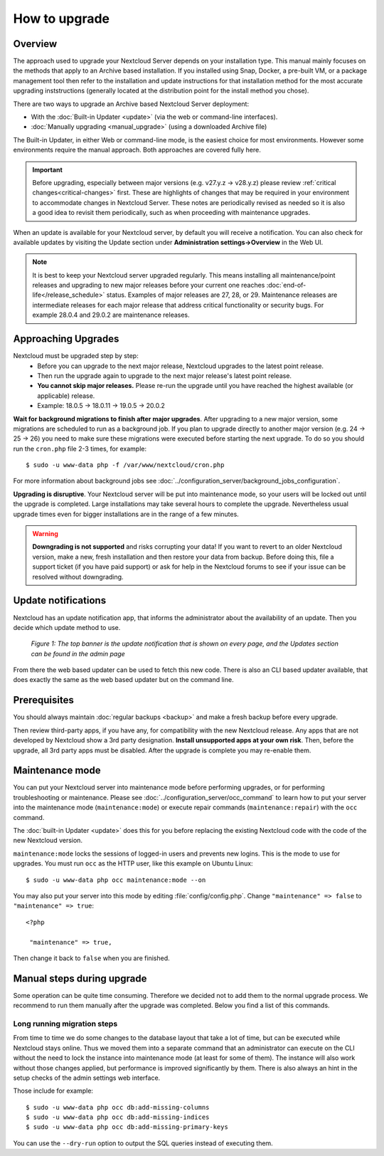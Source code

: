 ==============
How to upgrade
==============

Overview
--------

The approach used to upgrade your Nextcloud Server depends on your installation type. This
manual mainly focuses on the methods that apply to an Archive based installation. If you installed
using Snap, Docker, a pre-built VM, or a package management tool then refer to the installation
and update instructions for that installation method for the most accurate upgrading inststructions
(generally located at the distribution point for the install method you chose).

There are two ways to upgrade an Archive based Nextcloud Server deployment:

* With the :doc:`Built-in Updater <update>` (via the web or command-line interfaces).
* :doc:`Manually upgrading <manual_upgrade>` (using a downloaded Archive file) 

The Built-in Updater, in either Web or command-line mode, is the easiest choice for most environments. 
However some environments require the manual approach. Both approaches are covered fully here.

.. important::
   Before upgrading, especially between major versions (e.g. v27.y.z -> v28.y.z) please review 
   :ref:`critical changes<critical-changes>` first. These are highlights of changes that may be required
   in your environment to accommodate changes in Nextcloud Server. These notes are periodically revised as
   needed so it is also a good idea to revisit them periodically, such as when proceeding with maintenance 
   upgrades.

When an update is available for your Nextcloud server, by default you will receive
a notification. You can also check for available updates by visiting the Update section under 
**Administration settings->Overview** in the Web UI.

.. note:: 
   It is best to keep your Nextcloud server upgraded regularly. This means installing all maintenance/point releases 
   and upgrading to new major releases before your current one reaches :doc:`end-of-life</release_schedule>` status.
   Examples of major releases are 27, 28, or 29. Maintenance releases are intermediate releases for each 
   major release that address critical functionality or security bugs. For example 28.0.4 and 29.0.2 are maintenance 
   releases. 

Approaching Upgrades
--------------------

Nextcloud must be upgraded step by step: 
  * Before you can upgrade to the next major release, Nextcloud upgrades to the latest point release.
  * Then run the upgrade again to upgrade to the next major release's latest point release.
  * **You cannot skip major releases.** Please re-run the upgrade until you have reached the highest available (or applicable) release.
  * Example: 18.0.5 -> 18.0.11 -> 19.0.5 -> 20.0.2

**Wait for background migrations to finish after major upgrades**. After upgrading to a new major version, some migrations are scheduled to run 
as a background job. If you plan to upgrade directly to another major version (e.g. 24 -> 25 -> 26) you need to make sure these
migrations were executed before starting the next upgrade. To do so you should run the ``cron.php`` file 2-3 times, for example::

 $ sudo -u www-data php -f /var/www/nextcloud/cron.php

For more information about background jobs see :doc:`../configuration_server/background_jobs_configuration`.

**Upgrading is disruptive**. Your Nextcloud server will be put into maintenance
mode, so your users will be locked out until the upgrade is completed. Large
installations may take several hours to complete the upgrade. Nevertheless usual
upgrade times even for bigger installations are in the range of a few minutes.

.. warning:: **Downgrading is not supported** and risks corrupting your data! If
   you want to revert to an older Nextcloud version, make a new, fresh
   installation and then restore your data from backup. Before doing this,
   file a support ticket (if you have paid support) or ask for help in the
   Nextcloud forums to see if your issue can be resolved without downgrading.

Update notifications
--------------------

Nextcloud has an update notification app, that informs the administrator about
the availability of an update. Then you decide which update method to use.

.. figure:: images/2-updates.png
   :alt: Both update notifications displayed on Admin page.

   *Figure 1: The top banner is the update notification that is shown on every
   page, and the Updates section can be found in the admin page*

From there the web based updater can be used to fetch this new code. There is
also an CLI based updater available, that does exactly the same as the web
based updater but on the command line.

Prerequisites
-------------

.. seealso::

   If you upgrade from a previous major version please see :ref:`critical changes<critical-changes>` first.

You should always maintain :doc:`regular backups <backup>` and make a fresh
backup before every upgrade.

Then review third-party apps, if you have any, for compatibility with the new
Nextcloud release. Any apps that are not developed by Nextcloud show a 3rd party
designation. **Install unsupported apps at your own risk**. Then, before the
upgrade, all 3rd party apps must be disabled. After the upgrade is complete you
may re-enable them.

Maintenance mode
----------------

You can put your Nextcloud server into maintenance mode before performing
upgrades, or for performing troubleshooting or maintenance. Please see
:doc:`../configuration_server/occ_command` to learn how to put your server into
the maintenance mode (``maintenance:mode``) or execute repair commands
(``maintenance:repair``) with the ``occ`` command.

The :doc:`built-in Updater <update>` does this for you before replacing the
existing Nextcloud code with the code of the new Nextcloud version.

``maintenance:mode`` locks the sessions of logged-in users and prevents new
logins. This is the mode to use for upgrades. You must run ``occ`` as the HTTP
user, like this example on Ubuntu Linux::

 $ sudo -u www-data php occ maintenance:mode --on

You may also put your server into this mode by editing :file:`config/config.php`.
Change ``"maintenance" => false`` to ``"maintenance" => true``:

::

   <?php

    "maintenance" => true,

Then change it back to ``false`` when you are finished.

Manual steps during upgrade
---------------------------

Some operation can be quite time consuming. Therefore we decided not to add them
to the normal upgrade process. We recommend to run them manually after the upgrade
was completed. Below you find a list of this commands.

Long running migration steps
^^^^^^^^^^^^^^^^^^^^^^^^^^^^

From time to time we do some changes to the database layout that take a lot of time,
but can be executed while Nextcloud stays online. Thus we moved them into a separate
command that an administrator can execute on the CLI without the need to lock the
instance into maintenance mode (at least for some of them). The instance will also
work without those changes applied, but performance is improved significantly by them.
There is also always an hint in the setup checks of the admin settings web interface.

Those include for example::

 $ sudo -u www-data php occ db:add-missing-columns
 $ sudo -u www-data php occ db:add-missing-indices
 $ sudo -u www-data php occ db:add-missing-primary-keys

You can use the ``--dry-run`` option to output the SQL queries instead of executing them.
